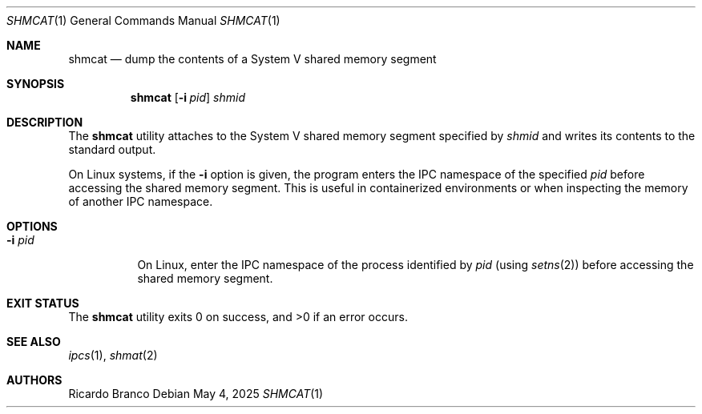 .\" SPDX-License-Identifier: BSD-2-Clause
.Dd May 4, 2025
.Dt SHMCAT 1
.Os
.Sh NAME
.Nm shmcat
.Nd dump the contents of a System V shared memory segment
.Sh SYNOPSIS
.Nm
.Op Fl i Ar pid
.Ar shmid
.Sh DESCRIPTION
The
.Nm
utility attaches to the System V shared memory segment specified by
.Ar shmid
and writes its contents to the standard output.
.Pp
On Linux systems, if the
.Fl i
option is given, the program enters the IPC namespace of the specified
.Ar pid
before accessing the shared memory segment.
This is useful in containerized environments or when inspecting the memory
of another IPC namespace.
.Sh OPTIONS
.Bl -tag -width "-i pid"
.It Fl i Ar pid
On Linux, enter the IPC namespace of the process identified by
.Ar pid
(using
.Xr setns 2 )
before accessing the shared memory segment.
.El
.Sh EXIT STATUS
.Ex -std
.Sh SEE ALSO
.Xr ipcs 1 ,
.Xr shmat 2
.El
.Sh AUTHORS
.An Ricardo Branco
